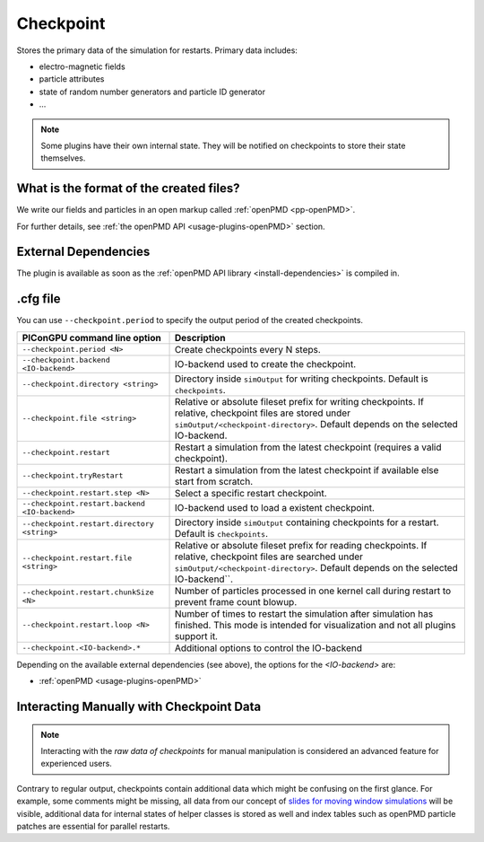 .. _usage-plugins-checkpoint:

Checkpoint
----------

Stores the primary data of the simulation for restarts.
Primary data includes:

* electro-magnetic fields
* particle attributes
* state of random number generators and particle ID generator
* ...

.. note::

   Some plugins have their own internal state.
   They will be notified on checkpoints to store their state themselves.

What is the format of the created files?
^^^^^^^^^^^^^^^^^^^^^^^^^^^^^^^^^^^^^^^^

We write our fields and particles in an open markup called :ref:`openPMD <pp-openPMD>`.

For further details, see :ref:`the openPMD API <usage-plugins-openPMD>` section.

External Dependencies
^^^^^^^^^^^^^^^^^^^^^

The plugin is available as soon as the :ref:`openPMD API library <install-dependencies>` is compiled in.

.cfg file
^^^^^^^^^

You can use ``--checkpoint.period`` to specify the output period of the created checkpoints.

============================================= ======================================================================================
PIConGPU command line option                  Description
============================================= ======================================================================================
``--checkpoint.period <N>``                   Create checkpoints every N steps.
``--checkpoint.backend <IO-backend>``         IO-backend used to create the checkpoint.
``--checkpoint.directory <string>``           Directory inside ``simOutput`` for writing checkpoints.
                                              Default is ``checkpoints``.
``--checkpoint.file <string>``                Relative or absolute fileset prefix for writing checkpoints.
                                              If relative, checkpoint files are stored under ``simOutput/<checkpoint-directory>``.
                                              Default depends on the selected IO-backend.
``--checkpoint.restart``                      Restart a simulation from the latest checkpoint (requires a valid checkpoint).
``--checkpoint.tryRestart``                   Restart a simulation from the latest checkpoint if available else start from scratch.
``--checkpoint.restart.step <N>``             Select a specific restart checkpoint.
``--checkpoint.restart.backend <IO-backend>`` IO-backend used to load a existent checkpoint.
``--checkpoint.restart.directory <string>``   Directory inside ``simOutput`` containing checkpoints for a restart.
                                              Default is ``checkpoints``.
``--checkpoint.restart.file <string>``        Relative or absolute fileset prefix for reading checkpoints.
                                              If relative, checkpoint files are searched under ``simOutput/<checkpoint-directory>``.
                                              Default depends on the selected IO-backend``.
``--checkpoint.restart.chunkSize <N>``        Number of particles processed in one kernel call during restart to prevent frame count
                                              blowup.
``--checkpoint.restart.loop <N>``             Number of times to restart the simulation after simulation has finished.
                                              This mode is intended for visualization and not all plugins support it.
``--checkpoint.<IO-backend>.*``               Additional options to control the IO-backend
============================================= ======================================================================================

Depending on the available external dependencies (see above), the options for the `<IO-backend>` are:

* :ref:`openPMD <usage-plugins-openPMD>`

Interacting Manually with Checkpoint Data
^^^^^^^^^^^^^^^^^^^^^^^^^^^^^^^^^^^^^^^^^

.. note::

   Interacting with the *raw data of checkpoints* for manual manipulation is considered an advanced feature for experienced users.

Contrary to regular output, checkpoints contain additional data which might be confusing on the first glance.
For example, some comments might be missing, all data from our concept of `slides for moving window simulations <https://github.com/ComputationalRadiationPhysics/picongpu/wiki/PIConGPU-domain-definitions>`_ will be visible, additional data for internal states of helper classes is stored as well and index tables such as openPMD particle patches are essential for parallel restarts.
